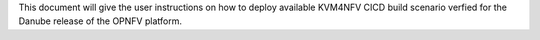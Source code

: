 .. This work is licensed under a Creative Commons Attribution 4.0 International License.

.. http://creativecommons.org/licenses/by/4.0

This document will give the user instructions on how to deploy available
KVM4NFV CICD build scenario verfied for the Danube release of the OPNFV
platform.
